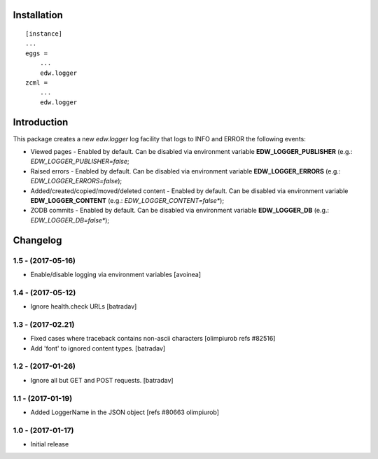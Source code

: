 Installation
============

::

    [instance]
    ...
    eggs =
        ...
        edw.logger
    zcml =
        ...
        edw.logger


Introduction
============

This package creates a new `edw.logger` log facility that logs to
INFO and ERROR the following events:

* Viewed pages - Enabled by default. Can be disabled via environment variable **EDW_LOGGER_PUBLISHER** (e.g.: *EDW_LOGGER_PUBLISHER=false*;
* Raised errors - Enabled by default. Can be disabled via environment variable **EDW_LOGGER_ERRORS** (e.g.: *EDW_LOGGER_ERRORS=false*);
* Added/created/copied/moved/deleted content - Enabled by default. Can be disabled via environment variable **EDW_LOGGER_CONTENT** (e.g.: *EDW_LOGGER_CONTENT=false**);
* ZODB commits - Enabled by default. Can be disabled via environment variable **EDW_LOGGER_DB** (e.g.: *EDW_LOGGER_DB=false**);

Changelog
=========

1.5 - (2017-05-16)
------------------
- Enable/disable logging via environment variables
  [avoinea]

1.4 - (2017-05-12)
------------------
- Ignore health.check URLs
  [batradav]

1.3 - (2017-02.21)
------------------
- Fixed cases where traceback contains non-ascii characters
  [olimpiurob refs #82516]

- Add 'font' to ignored content types.
  [batradav]

1.2 - (2017-01-26)
------------------
- Ignore all but GET and POST requests.
  [batradav]

1.1 - (2017-01-19)
------------------
- Added LoggerName in the JSON object [refs #80663 olimpiurob]

1.0 - (2017-01-17)
------------------
- Initial release



